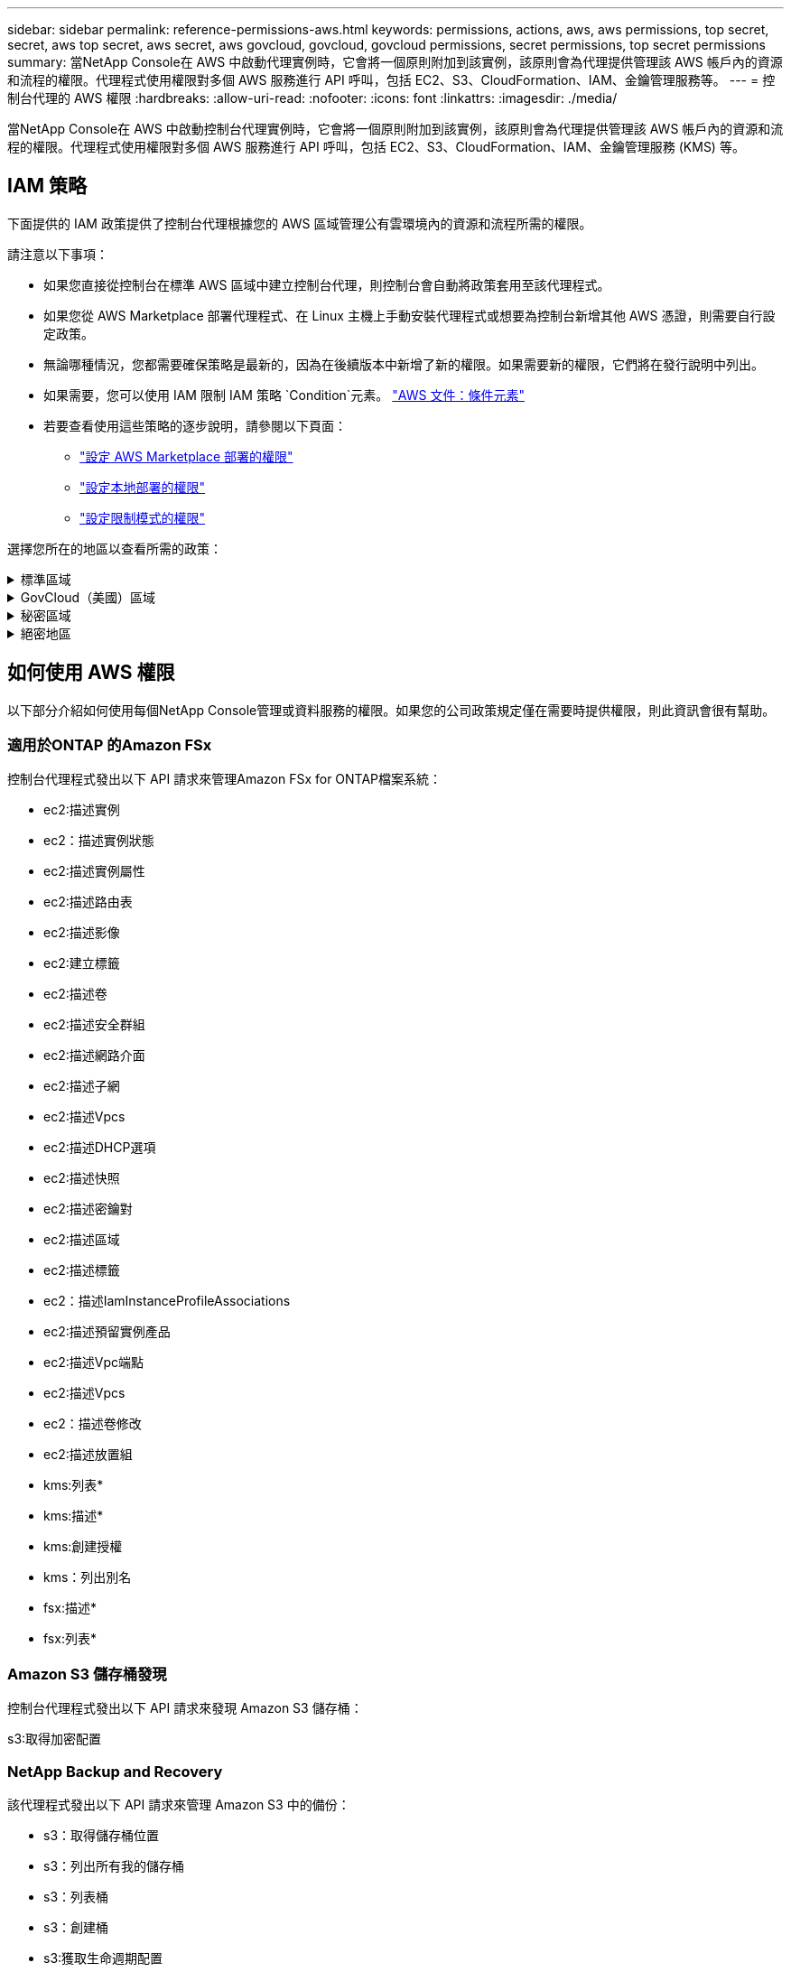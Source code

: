 ---
sidebar: sidebar 
permalink: reference-permissions-aws.html 
keywords: permissions, actions, aws, aws permissions, top secret, secret, aws top secret, aws secret, aws govcloud, govcloud, govcloud permissions, secret permissions, top secret permissions 
summary: 當NetApp Console在 AWS 中啟動代理實例時，它會將一個原則附加到該實例，該原則會為代理提供管理該 AWS 帳戶內的資源和流程的權限。代理程式使用權限對多個 AWS 服務進行 API 呼叫，包括 EC2、S3、CloudFormation、IAM、金鑰管理服務等。 
---
= 控制台代理的 AWS 權限
:hardbreaks:
:allow-uri-read: 
:nofooter: 
:icons: font
:linkattrs: 
:imagesdir: ./media/


[role="lead"]
當NetApp Console在 AWS 中啟動控制台代理實例時，它會將一個原則附加到該實例，該原則會為代理提供管理該 AWS 帳戶內的資源和流程的權限。代理程式使用權限對多個 AWS 服務進行 API 呼叫，包括 EC2、S3、CloudFormation、IAM、金鑰管理服務 (KMS) 等。



== IAM 策略

下面提供的 IAM 政策提供了控制台代理根據您的 AWS 區域管理公有雲環境內的資源和流程所需的權限。

請注意以下事項：

* 如果您直接從控制台在標準 AWS 區域中建立控制台代理，則控制台會自動將政策套用至該代理程式。
* 如果您從 AWS Marketplace 部署代理程式、在 Linux 主機上手動安裝代理程式或想要為控制台新增其他 AWS 憑證，則需要自行設定政策。
* 無論哪種情況，您都需要確保策略是最新的，因為在後續版本中新增了新的權限。如果需要新的權限，它們將在發行說明中列出。
* 如果需要，您可以使用 IAM 限制 IAM 策略 `Condition`元素。 https://docs.aws.amazon.com/IAM/latest/UserGuide/reference_policies_elements_condition.html["AWS 文件：條件元素"^]
* 若要查看使用這些策略的逐步說明，請參閱以下頁面：
+
** link:task-install-agent-aws-marketplace.html#step-2-set-up-aws-permissions["設定 AWS Marketplace 部署的權限"]
** link:task-install-agent-on-prem.html#agent-permission-aws-azure["設定本地部署的權限"]
** link:task-prepare-restricted-mode.html#step-6-prepare-cloud-permissions["設定限制模式的權限"]




選擇您所在的地區以查看所需的政策：

.標準區域
[%collapsible]
====
對於標準區域，權限分佈在兩個策略中。由於 AWS 中託管策略的最大字元大小限制，因此需要兩個策略。

[role="tabbed-block"]
=====
.政策 #1
--
[source, json]
----
{
    "Version": "2012-10-17",
    "Statement": [
        {
            "Action": [
                "ec2:DescribeAvailabilityZones",
                "ec2:DescribeInstances",
                "ec2:DescribeInstanceStatus",
                "ec2:RunInstances",
                "ec2:ModifyInstanceAttribute",
                "ec2:DescribeInstanceAttribute",
                "ec2:DescribeRouteTables",
                "ec2:DescribeImages",
                "ec2:CreateTags",
                "ec2:CreateVolume",
                "ec2:DescribeVolumes",
                "ec2:ModifyVolumeAttribute",
                "ec2:CreateSecurityGroup",
                "ec2:DescribeSecurityGroups",
                "ec2:RevokeSecurityGroupEgress",
                "ec2:AuthorizeSecurityGroupEgress",
                "ec2:AuthorizeSecurityGroupIngress",
                "ec2:RevokeSecurityGroupIngress",
                "ec2:CreateNetworkInterface",
                "ec2:DescribeNetworkInterfaces",
                "ec2:ModifyNetworkInterfaceAttribute",
                "ec2:DescribeSubnets",
                "ec2:DescribeVpcs",
                "ec2:DescribeDhcpOptions",
                "ec2:CreateSnapshot",
                "ec2:DescribeSnapshots",
                "ec2:GetConsoleOutput",
                "ec2:DescribeKeyPairs",
                "ec2:DescribeRegions",
                "ec2:DescribeTags",
                "ec2:AssociateIamInstanceProfile",
                "ec2:DescribeIamInstanceProfileAssociations",
                "ec2:DisassociateIamInstanceProfile",
                "ec2:CreatePlacementGroup",
                "ec2:DescribeReservedInstancesOfferings",
                "ec2:AssignPrivateIpAddresses",
                "ec2:CreateRoute",
                "ec2:DescribeVpcs",
                "ec2:ReplaceRoute",
                "ec2:UnassignPrivateIpAddresses",
                "ec2:DeleteSecurityGroup",
                "ec2:DeleteNetworkInterface",
                "ec2:DeleteSnapshot",
                "ec2:DeleteTags",
                "ec2:DeleteRoute",
                "ec2:DeletePlacementGroup",
                "ec2:DescribePlacementGroups",
                "ec2:DescribeVolumesModifications",
                "ec2:ModifyVolume",
                "cloudformation:CreateStack",
                "cloudformation:DescribeStacks",
                "cloudformation:DescribeStackEvents",
                "cloudformation:ValidateTemplate",
                "cloudformation:DeleteStack",
                "iam:PassRole",
                "iam:CreateRole",
                "iam:PutRolePolicy",
                "iam:CreateInstanceProfile",
                "iam:AddRoleToInstanceProfile",
                "iam:RemoveRoleFromInstanceProfile",
                "iam:ListInstanceProfiles",
                "iam:DeleteRole",
                "iam:DeleteRolePolicy",
                "iam:DeleteInstanceProfile",
                "iam:GetRolePolicy",
                "iam:GetRole",
                "sts:DecodeAuthorizationMessage",
                "sts:AssumeRole",
                "s3:GetBucketTagging",
                "s3:GetBucketLocation",
                "s3:ListBucket",
                "s3:CreateBucket",
                "s3:GetLifecycleConfiguration",
                "s3:ListBucketVersions",
                "s3:GetBucketPolicyStatus",
                "s3:GetBucketPublicAccessBlock",
                "s3:GetBucketPolicy",
                "s3:GetBucketAcl",
                "s3:PutObjectTagging",
                "s3:GetObjectTagging",
                "s3:DeleteObject",
                "s3:DeleteObjectVersion",
                "s3:PutObject",
                "s3:ListAllMyBuckets",
                "s3:GetObject",
                "s3:GetEncryptionConfiguration",
                "kms:List*",
                "kms:ReEncrypt*",
                "kms:Describe*",
                "kms:CreateGrant",
                "fsx:Describe*",
                "fsx:List*",
                "kms:GenerateDataKeyWithoutPlaintext"
            ],
            "Resource": "*",
            "Effect": "Allow",
            "Sid": "cvoServicePolicy"
        },
        {
            "Action": [
                "ec2:StartInstances",
                "ec2:StopInstances",
                "ec2:DescribeInstances",
                "ec2:DescribeInstanceStatus",
                "ec2:RunInstances",
                "ec2:TerminateInstances",
                "ec2:DescribeInstanceAttribute",
                "ec2:DescribeImages",
                "ec2:CreateTags",
                "ec2:CreateVolume",
                "ec2:CreateSecurityGroup",
                "ec2:DescribeSubnets",
                "ec2:DescribeVpcs",
                "ec2:DescribeRegions",
                "cloudformation:CreateStack",
                "cloudformation:DeleteStack",
                "cloudformation:DescribeStacks",
                "kms:List*",
                "kms:Describe*",
                "ec2:DescribeVpcEndpoints",
                "kms:ListAliases",
                "athena:StartQueryExecution",
                "athena:GetQueryResults",
                "athena:GetQueryExecution",
                "glue:GetDatabase",
                "glue:GetTable",
                "glue:CreateTable",
                "glue:CreateDatabase",
                "glue:GetPartitions",
                "glue:BatchCreatePartition",
                "glue:BatchDeletePartition"
            ],
            "Resource": "*",
            "Effect": "Allow",
            "Sid": "backupPolicy"
        },
        {
            "Action": [
                "s3:GetBucketLocation",
                "s3:ListAllMyBuckets",
                "s3:ListBucket",
                "s3:CreateBucket",
                "s3:GetLifecycleConfiguration",
                "s3:PutLifecycleConfiguration",
                "s3:PutBucketTagging",
                "s3:ListBucketVersions",
                "s3:GetBucketAcl",
                "s3:PutBucketPublicAccessBlock",
                "s3:GetObject",
                "s3:PutEncryptionConfiguration",
                "s3:DeleteObject",
                "s3:DeleteObjectVersion",
                "s3:ListBucketMultipartUploads",
                "s3:PutObject",
                "s3:PutBucketAcl",
                "s3:AbortMultipartUpload",
                "s3:ListMultipartUploadParts",
                "s3:DeleteBucket",
                "s3:GetObjectVersionTagging",
                "s3:GetObjectVersionAcl",
                "s3:GetObjectRetention",
                "s3:GetObjectTagging",
                "s3:GetObjectVersion",
                "s3:PutObjectVersionTagging",
                "s3:PutObjectRetention",
                "s3:DeleteObjectTagging",
                "s3:DeleteObjectVersionTagging",
                "s3:GetBucketObjectLockConfiguration",
                "s3:GetBucketVersioning",
                "s3:PutBucketObjectLockConfiguration",
                "s3:PutBucketVersioning",
                "s3:BypassGovernanceRetention",
                "s3:PutBucketPolicy",
                "s3:PutBucketOwnershipControls"
            ],
            "Resource": [
                "arn:aws:s3:::netapp-backup-*"
            ],
            "Effect": "Allow",
            "Sid": "backupS3Policy"
        },
        {
            "Action": [
                "s3:CreateBucket",
                "s3:GetLifecycleConfiguration",
                "s3:PutLifecycleConfiguration",
                "s3:PutBucketTagging",
                "s3:ListBucketVersions",
                "s3:GetBucketPolicyStatus",
                "s3:GetBucketPublicAccessBlock",
                "s3:GetBucketAcl",
                "s3:GetBucketPolicy",
                "s3:PutBucketPublicAccessBlock",
                "s3:DeleteBucket"
            ],
            "Resource": [
                "arn:aws:s3:::fabric-pool*"
            ],
            "Effect": "Allow",
            "Sid": "fabricPoolS3Policy"
        },
        {
            "Action": [
                "ec2:DescribeRegions"
            ],
            "Resource": "*",
            "Effect": "Allow",
            "Sid": "fabricPoolPolicy"
        },
        {
            "Condition": {
                "StringLike": {
                    "ec2:ResourceTag/netapp-adc-manager": "*"
                }
            },
            "Action": [
                "ec2:StartInstances",
                "ec2:StopInstances",
                "ec2:TerminateInstances"
            ],
            "Resource": [
                "arn:aws:ec2:*:*:instance/*"
            ],
            "Effect": "Allow"
        },
        {
            "Condition": {
                "StringLike": {
                    "ec2:ResourceTag/WorkingEnvironment": "*"
                }
            },
            "Action": [
                "ec2:StartInstances",
                "ec2:TerminateInstances",
                "ec2:AttachVolume",
                "ec2:DetachVolume",
                "ec2:StopInstances",
                "ec2:DeleteVolume"
            ],
            "Resource": [
                "arn:aws:ec2:*:*:instance/*"
            ],
            "Effect": "Allow"
        },
        {
            "Action": [
                "ec2:AttachVolume",
                "ec2:DetachVolume"
            ],
            "Resource": [
                "arn:aws:ec2:*:*:volume/*"
            ],
            "Effect": "Allow"
        },
        {
            "Condition": {
                "StringLike": {
                    "ec2:ResourceTag/WorkingEnvironment": "*"
                }
            },
            "Action": [
                "ec2:DeleteVolume"
            ],
            "Resource": [
                "arn:aws:ec2:*:*:volume/*"
            ],
            "Effect": "Allow"
        }
    ]
}
----
--
.政策 #2
--
[source, json]
----
{
    "Version": "2012-10-17",
    "Statement": [
        {
            "Action": [
                "ec2:CreateTags",
                "ec2:DeleteTags",
                "ec2:DescribeTags",
                "tag:getResources",
                "tag:getTagKeys",
                "tag:getTagValues",
                "tag:TagResources",
                "tag:UntagResources"
            ],
            "Resource": "*",
            "Effect": "Allow",
            "Sid": "tagServicePolicy"
        }
    ]
}
----
--
=====
====
.GovCloud（美國）區域
[%collapsible]
====
[source, json]
----
{
    "Version": "2012-10-17",
    "Statement": [
        {
            "Effect": "Allow",
            "Action": [
                "iam:ListInstanceProfiles",
                "iam:CreateRole",
                "iam:DeleteRole",
                "iam:PutRolePolicy",
                "iam:CreateInstanceProfile",
                "iam:DeleteRolePolicy",
                "iam:AddRoleToInstanceProfile",
                "iam:RemoveRoleFromInstanceProfile",
                "iam:DeleteInstanceProfile",
                "ec2:ModifyVolumeAttribute",
                "sts:DecodeAuthorizationMessage",
                "ec2:DescribeImages",
                "ec2:DescribeRouteTables",
                "ec2:DescribeInstances",
                "iam:PassRole",
                "ec2:DescribeInstanceStatus",
                "ec2:RunInstances",
                "ec2:ModifyInstanceAttribute",
                "ec2:CreateTags",
                "ec2:CreateVolume",
                "ec2:DescribeVolumes",
                "ec2:DeleteVolume",
                "ec2:CreateSecurityGroup",
                "ec2:DeleteSecurityGroup",
                "ec2:DescribeSecurityGroups",
                "ec2:RevokeSecurityGroupEgress",
                "ec2:AuthorizeSecurityGroupEgress",
                "ec2:AuthorizeSecurityGroupIngress",
                "ec2:RevokeSecurityGroupIngress",
                "ec2:CreateNetworkInterface",
                "ec2:DescribeNetworkInterfaces",
                "ec2:DeleteNetworkInterface",
                "ec2:ModifyNetworkInterfaceAttribute",
                "ec2:DescribeSubnets",
                "ec2:DescribeVpcs",
                "ec2:DescribeDhcpOptions",
                "ec2:CreateSnapshot",
                "ec2:DeleteSnapshot",
                "ec2:DescribeSnapshots",
                "ec2:StopInstances",
                "ec2:GetConsoleOutput",
                "ec2:DescribeKeyPairs",
                "ec2:DescribeRegions",
                "ec2:DeleteTags",
                "ec2:DescribeTags",
                "cloudformation:CreateStack",
                "cloudformation:DeleteStack",
                "cloudformation:DescribeStacks",
                "cloudformation:DescribeStackEvents",
                "cloudformation:ValidateTemplate",
                "s3:GetObject",
                "s3:ListBucket",
                "s3:ListAllMyBuckets",
                "s3:GetBucketTagging",
                "s3:GetBucketLocation",
                "s3:CreateBucket",
                "s3:GetBucketPolicyStatus",
                "s3:GetBucketPublicAccessBlock",
                "s3:GetBucketAcl",
                "s3:GetBucketPolicy",
                "kms:List*",
                "kms:ReEncrypt*",
                "kms:Describe*",
                "kms:CreateGrant",
                "ec2:AssociateIamInstanceProfile",
                "ec2:DescribeIamInstanceProfileAssociations",
                "ec2:DisassociateIamInstanceProfile",
                "ec2:DescribeInstanceAttribute",
                "ec2:CreatePlacementGroup",
                "ec2:DeletePlacementGroup"
            ],
            "Resource": "*"
        },
        {
            "Sid": "fabricPoolPolicy",
            "Effect": "Allow",
            "Action": [
                "s3:DeleteBucket",
                "s3:GetLifecycleConfiguration",
                "s3:PutLifecycleConfiguration",
                "s3:PutBucketTagging",
                "s3:ListBucketVersions",
                "s3:GetBucketPolicyStatus",
                "s3:GetBucketPublicAccessBlock",
                "s3:GetBucketAcl",
                "s3:GetBucketPolicy",
                "s3:PutBucketPublicAccessBlock"
            ],
            "Resource": [
                "arn:aws-us-gov:s3:::fabric-pool*"
            ]
        },
        {
            "Sid": "backupPolicy",
            "Effect": "Allow",
            "Action": [
                "s3:DeleteBucket",
                "s3:GetLifecycleConfiguration",
                "s3:PutLifecycleConfiguration",
                "s3:PutBucketTagging",
                "s3:ListBucketVersions",
                "s3:GetObject",
                "s3:ListBucket",
                "s3:ListAllMyBuckets",
                "s3:GetBucketTagging",
                "s3:GetBucketLocation",
                "s3:GetBucketPolicyStatus",
                "s3:GetBucketPublicAccessBlock",
                "s3:GetBucketAcl",
                "s3:GetBucketPolicy",
                "s3:PutBucketPublicAccessBlock"
            ],
            "Resource": [
                "arn:aws-us-gov:s3:::netapp-backup-*"
            ]
        },
        {
            "Effect": "Allow",
            "Action": [
                "ec2:StartInstances",
                "ec2:TerminateInstances",
                "ec2:AttachVolume",
                "ec2:DetachVolume"
            ],
            "Condition": {
                "StringLike": {
                    "ec2:ResourceTag/WorkingEnvironment": "*"
                }
            },
            "Resource": [
                "arn:aws-us-gov:ec2:*:*:instance/*"
            ]
        },
        {
            "Effect": "Allow",
            "Action": [
                "ec2:AttachVolume",
                "ec2:DetachVolume"
            ],
            "Resource": [
                "arn:aws-us-gov:ec2:*:*:volume/*"
            ]
        }
    ]
}
----
====
.秘密區域
[%collapsible]
====
[source, json]
----
{
    "Version": "2012-10-17",
    "Statement": [{
            "Effect": "Allow",
            "Action": [
                "ec2:DescribeInstances",
                "ec2:DescribeInstanceStatus",
                "ec2:RunInstances",
                "ec2:ModifyInstanceAttribute",
                "ec2:DescribeRouteTables",
                "ec2:DescribeImages",
                "ec2:CreateTags",
                "ec2:CreateVolume",
                "ec2:DescribeVolumes",
                "ec2:ModifyVolumeAttribute",
                "ec2:DeleteVolume",
                "ec2:CreateSecurityGroup",
                "ec2:DeleteSecurityGroup",
                "ec2:DescribeSecurityGroups",
                "ec2:RevokeSecurityGroupEgress",
                "ec2:RevokeSecurityGroupIngress",
                "ec2:AuthorizeSecurityGroupEgress",
                "ec2:AuthorizeSecurityGroupIngress",
                "ec2:CreateNetworkInterface",
                "ec2:DescribeNetworkInterfaces",
                "ec2:DeleteNetworkInterface",
                "ec2:ModifyNetworkInterfaceAttribute",
                "ec2:DescribeSubnets",
                "ec2:DescribeVpcs",
                "ec2:DescribeDhcpOptions",
                "ec2:CreateSnapshot",
                "ec2:DeleteSnapshot",
                "ec2:DescribeSnapshots",
                "ec2:GetConsoleOutput",
                "ec2:DescribeKeyPairs",
                "ec2:DescribeRegions",
                "ec2:DeleteTags",
                "ec2:DescribeTags",
                "cloudformation:CreateStack",
                "cloudformation:DeleteStack",
                "cloudformation:DescribeStacks",
                "cloudformation:DescribeStackEvents",
                "cloudformation:ValidateTemplate",
                "iam:PassRole",
                "iam:CreateRole",
                "iam:DeleteRole",
                "iam:PutRolePolicy",
                "iam:CreateInstanceProfile",
                "iam:DeleteRolePolicy",
                "iam:AddRoleToInstanceProfile",
                "iam:RemoveRoleFromInstanceProfile",
                "iam:DeleteInstanceProfile",
                "s3:GetObject",
                "s3:ListBucket",
                "s3:GetBucketTagging",
                "s3:GetBucketLocation",
                "s3:ListAllMyBuckets",
                "kms:List*",
                "kms:Describe*",
                "ec2:AssociateIamInstanceProfile",
                "ec2:DescribeIamInstanceProfileAssociations",
                "ec2:DisassociateIamInstanceProfile",
                "ec2:DescribeInstanceAttribute",
                "ec2:CreatePlacementGroup",
                "ec2:DeletePlacementGroup",
                "iam:ListinstanceProfiles"
            ],
            "Resource": "*"
        },
        {
            "Sid": "fabricPoolPolicy",
            "Effect": "Allow",
            "Action": [
                "s3:DeleteBucket",
                "s3:GetLifecycleConfiguration",
                "s3:PutLifecycleConfiguration",
                "s3:PutBucketTagging",
                "s3:ListBucketVersions"
            ],
            "Resource": [
                "arn:aws-iso-b:s3:::fabric-pool*"
            ]
        },
        {
            "Effect": "Allow",
            "Action": [
                "ec2:StartInstances",
                "ec2:StopInstances",
                "ec2:TerminateInstances",
                "ec2:AttachVolume",
                "ec2:DetachVolume"
            ],
            "Condition": {
                "StringLike": {
                    "ec2:ResourceTag/WorkingEnvironment": "*"
                }
            },
            "Resource": [
                "arn:aws-iso-b:ec2:*:*:instance/*"
            ]
        },
        {
            "Effect": "Allow",
            "Action": [
                "ec2:AttachVolume",
                "ec2:DetachVolume"
            ],
            "Resource": [
                "arn:aws-iso-b:ec2:*:*:volume/*"
            ]
        }
    ]
}
----
====
.絕密地區
[%collapsible]
====
[source, json]
----
{
    "Version": "2012-10-17",
    "Statement": [{
            "Effect": "Allow",
            "Action": [
                "ec2:DescribeInstances",
                "ec2:DescribeInstanceStatus",
                "ec2:RunInstances",
                "ec2:ModifyInstanceAttribute",
                "ec2:DescribeRouteTables",
                "ec2:DescribeImages",
                "ec2:CreateTags",
                "ec2:CreateVolume",
                "ec2:DescribeVolumes",
                "ec2:ModifyVolumeAttribute",
                "ec2:DeleteVolume",
                "ec2:CreateSecurityGroup",
                "ec2:DeleteSecurityGroup",
                "ec2:DescribeSecurityGroups",
                "ec2:RevokeSecurityGroupEgress",
                "ec2:RevokeSecurityGroupIngress",
                "ec2:AuthorizeSecurityGroupEgress",
                "ec2:AuthorizeSecurityGroupIngress",
                "ec2:CreateNetworkInterface",
                "ec2:DescribeNetworkInterfaces",
                "ec2:DeleteNetworkInterface",
                "ec2:ModifyNetworkInterfaceAttribute",
                "ec2:DescribeSubnets",
                "ec2:DescribeVpcs",
                "ec2:DescribeDhcpOptions",
                "ec2:CreateSnapshot",
                "ec2:DeleteSnapshot",
                "ec2:DescribeSnapshots",
                "ec2:GetConsoleOutput",
                "ec2:DescribeKeyPairs",
                "ec2:DescribeRegions",
                "ec2:DeleteTags",
                "ec2:DescribeTags",
                "cloudformation:CreateStack",
                "cloudformation:DeleteStack",
                "cloudformation:DescribeStacks",
                "cloudformation:DescribeStackEvents",
                "cloudformation:ValidateTemplate",
                "iam:PassRole",
                "iam:CreateRole",
                "iam:DeleteRole",
                "iam:PutRolePolicy",
                "iam:CreateInstanceProfile",
                "iam:DeleteRolePolicy",
                "iam:AddRoleToInstanceProfile",
                "iam:RemoveRoleFromInstanceProfile",
                "iam:DeleteInstanceProfile",
                "s3:GetObject",
                "s3:ListBucket",
                "s3:GetBucketTagging",
                "s3:GetBucketLocation",
                "s3:ListAllMyBuckets",
                "kms:List*",
                "kms:Describe*",
                "ec2:AssociateIamInstanceProfile",
                "ec2:DescribeIamInstanceProfileAssociations",
                "ec2:DisassociateIamInstanceProfile",
                "ec2:DescribeInstanceAttribute",
                "ec2:CreatePlacementGroup",
                "ec2:DeletePlacementGroup",
                "iam:ListinstanceProfiles"
            ],
            "Resource": "*"
        },
        {
            "Sid": "fabricPoolPolicy",
            "Effect": "Allow",
            "Action": [
                "s3:DeleteBucket",
                "s3:GetLifecycleConfiguration",
                "s3:PutLifecycleConfiguration",
                "s3:PutBucketTagging",
                "s3:ListBucketVersions"
            ],
            "Resource": [
                "arn:aws-iso:s3:::fabric-pool*"
            ]
        },
        {
            "Effect": "Allow",
            "Action": [
                "ec2:StartInstances",
                "ec2:StopInstances",
                "ec2:TerminateInstances",
                "ec2:AttachVolume",
                "ec2:DetachVolume"
            ],
            "Condition": {
                "StringLike": {
                    "ec2:ResourceTag/WorkingEnvironment": "*"
                }
            },
            "Resource": [
                "arn:aws-iso:ec2:*:*:instance/*"
            ]
        },
        {
            "Effect": "Allow",
            "Action": [
                "ec2:AttachVolume",
                "ec2:DetachVolume"
            ],
            "Resource": [
                "arn:aws-iso:ec2:*:*:volume/*"
            ]
        }
    ]
}
----
====


== 如何使用 AWS 權限

以下部分介紹如何使用每個NetApp Console管理或資料服務的權限。如果您的公司政策規定僅在需要時提供權限，則此資訊會很有幫助。



=== 適用於ONTAP 的Amazon FSx

控制台代理程式發出以下 API 請求來管理Amazon FSx for ONTAP檔案系統：

* ec2:描述實例
* ec2：描述實例狀態
* ec2:描述實例屬性
* ec2:描述路由表
* ec2:描述影像
* ec2:建立標籤
* ec2:描述卷
* ec2:描述安全群組
* ec2:描述網路介面
* ec2:描述子網
* ec2:描述Vpcs
* ec2:描述DHCP選項
* ec2:描述快照
* ec2:描述密鑰對
* ec2:描述區域
* ec2:描述標籤
* ec2：描述IamInstanceProfileAssociations
* ec2:描述預留實例產品
* ec2:描述Vpc端點
* ec2:描述Vpcs
* ec2：描述卷修改
* ec2:描述放置組
* kms:列表*
* kms:描述*
* kms:創建授權
* kms：列出別名
* fsx:描述*
* fsx:列表*




=== Amazon S3 儲存桶發現

控制台代理程式發出以下 API 請求來發現 Amazon S3 儲存桶：

s3:取得加密配置



=== NetApp Backup and Recovery

該代理程式發出以下 API 請求來管理 Amazon S3 中的備份：

* s3：取得儲存桶位置
* s3：列出所有我的儲存桶
* s3：列表桶
* s3：創建桶
* s3:獲取生命週期配置
* s3：PutLifecycle配置
* s3：PutBucket標記
* s3：列出儲存桶版本
* s3：取得儲存桶Acl
* s3：PutBucket公共存取區塊
* kms:列表*
* kms:描述*
* s3：獲取對象
* ec2:描述Vpc端點
* kms：列出別名
* s3：PutEncryption配置


當您使用搜尋和還原方法還原磁碟區和檔案時，代理程式會發出下列 API 請求：

* s3：創建桶
* s3：刪除對象
* s3：刪除物件版本
* s3：取得儲存桶Acl
* s3：列表桶
* s3：列出儲存桶版本
* s3：列出桶多部分上傳
* s3：Put對象
* s3：PutBucketAcl
* s3：PutLifecycle配置
* s3：PutBucket公共存取區塊
* s3：中止分段上傳
* s3:列出多部分上傳部分
* athena：開始查詢執行
* 雅典娜：取得查詢結果
* 雅典娜：取得查詢執行
* athena：停止查詢執行
* 膠水：建立資料庫
* 膠水：創建表
* 膠水：批量刪除分割區


當您使用 DataLock 和NetApp Ransomware Resilience進行磁碟區備份時，代理程式會發出以下 API 請求：

* s3:取得物件版本標記
* s3：取得儲存桶物件鎖配置
* s3:取得物件版本Acl
* s3：PutObjectTagging
* s3：刪除對象
* s3：刪除物件標記
* s3：取得對象保留
* s3：刪除物件版本標記
* s3：Put對象
* s3：獲取對象
* s3:PutBucketObjectLock配置
* s3:獲取生命週期配置
* s3：按標籤列出儲存桶
* s3：取得儲存桶標記
* s3：刪除物件版本
* s3：列出儲存桶版本
* s3：列表桶
* s3：PutBucket標記
* s3:取得物件標記
* s3：PutBucket版本控制
* s3：PutObjectVersionTagging
* s3：取得儲存桶版本
* s3：取得儲存桶Acl
* s3：繞過治理保留
* s3：PutObjectRetention
* s3：取得儲存桶位置
* s3：取得物件版本


如果您對Cloud Volumes ONTAP備份所使用的 AWS 帳號與對來源磁碟區所使用的帳號不同，則代理程式會發出下列 API 要求：

* s3：PutBucket策略
* s3：PutBucket所有權控制




=== 分類

代理程式發出以下 API 請求來部署NetApp Data Classification：

* ec2:描述實例
* ec2：描述實例狀態
* ec2：運行實例
* ec2：終止實例
* ec2:建立標籤
* ec2：建立磁碟區
* ec2：附加卷
* ec2：建立安全群組
* ec2：刪除安全群組
* ec2:描述安全群組
* ec2:建立網路介面
* ec2:描述網路介面
* ec2:刪除網路介面
* ec2:描述子網
* ec2:描述Vpcs
* ec2：建立快照
* ec2:描述區域
* cloudformation:建立堆疊
* cloudformation:刪除堆疊
* cloudformation:描述Stacks
* cloudformation：描述堆疊事件
* iam:新增角色到實例設定檔
* ec2:AssociateIamInstanceProfile
* ec2：描述IamInstanceProfileAssociations


當您使用NetApp Data Classification時，代理程式會發出以下 API 請求來掃描 S3 儲存桶：

* iam:新增角色到實例設定檔
* ec2:AssociateIamInstanceProfile
* ec2：描述IamInstanceProfileAssociations
* s3：取得儲存桶標記
* s3：取得儲存桶位置
* s3：列出所有我的儲存桶
* s3：列表桶
* s3：取得儲存桶策略狀態
* s3：取得儲存桶策略
* s3：取得儲存桶Acl
* s3：獲取對象
* iam：取得角色
* s3：刪除對象
* s3：刪除物件版本
* s3：Put對象
* sts：AssumeRole




=== Cloud Volumes ONTAP

該代理程式發出以下 API 請求以在 AWS 中部署和管理Cloud Volumes ONTAP 。

[cols="5*"]
|===
| 目的 | 行動 | 用於部署？ | 用於日常營運？ | 用於刪除？ 


.13+| 為Cloud Volumes ONTAP實例建立和管理 IAM 角色和實例設定檔 | iam:列出實例設定檔 | 是的 | 是的 | 不 


| iam：創建角色 | 是的 | 不 | 不 


| iam：刪除角色 | 不 | 是的 | 是的 


| iam:PutRolePolicy | 是的 | 不 | 不 


| iam:建立實例設定檔 | 是的 | 不 | 不 


| iam:刪除角色策略 | 不 | 是的 | 是的 


| iam:新增角色到實例設定檔 | 是的 | 不 | 不 


| iam:從實例設定檔中刪除角色 | 不 | 是的 | 是的 


| iam:刪除實例配置文件 | 不 | 是的 | 是的 


| iam：PassRole | 是的 | 不 | 不 


| ec2:AssociateIamInstanceProfile | 是的 | 是的 | 不 


| ec2：描述IamInstanceProfileAssociations | 是的 | 是的 | 不 


| ec2：解除關聯IamInstanceProfile | 不 | 是的 | 不 


| 解碼授權狀態訊息 | sts：解碼授權訊息 | 是的 | 是的 | 不 


| 描述帳戶可用的指定鏡像（AMI） | ec2:描述影像 | 是的 | 是的 | 不 


| 描述 VPC 中的路由表（僅 HA 對需要） | ec2:描述路由表 | 是的 | 不 | 不 


.7+| 停止、啟動和監控實例 | ec2：啟動實例 | 是的 | 是的 | 不 


| ec2：停止實例 | 是的 | 是的 | 不 


| ec2:描述實例 | 是的 | 是的 | 不 


| ec2：描述實例狀態 | 是的 | 是的 | 不 


| ec2：運行實例 | 是的 | 不 | 不 


| ec2：終止實例 | 不 | 不 | 是的 


| ec2:修改實例屬性 | 不 | 是的 | 不 


| 驗證是否為受支援的實例類型啟用了增強聯網 | ec2:描述實例屬性 | 不 | 是的 | 不 


| 使用“WorkingEnvironment”和“WorkingEnvironmentId”標籤標記資源，用於維護和成本分配 | ec2:建立標籤 | 是的 | 是的 | 不 


.6+| 管理Cloud Volumes ONTAP用作後端儲存的 EBS 卷 | ec2：建立磁碟區 | 是的 | 是的 | 不 


| ec2:描述卷 | 是的 | 是的 | 是的 


| ec2:修改卷屬性 | 不 | 是的 | 是的 


| ec2：附加卷 | 是的 | 是的 | 不 


| ec2：刪除卷 | 不 | 是的 | 是的 


| ec2：分離卷 | 不 | 是的 | 是的 


.7+| 為Cloud Volumes ONTAP建立和管理安全性群組 | ec2：建立安全群組 | 是的 | 不 | 不 


| ec2：刪除安全群組 | 不 | 是的 | 是的 


| ec2:描述安全群組 | 是的 | 是的 | 是的 


| ec2：撤銷安全群組出口 | 是的 | 不 | 不 


| ec2：授權安全群組出口 | 是的 | 不 | 不 


| ec2：授權安全群組入口 | 是的 | 不 | 不 


| ec2：撤銷安全群組入口 | 是的 | 是的 | 不 


.4+| 在目標子網路中建立和管理Cloud Volumes ONTAP的網路介面 | ec2:建立網路介面 | 是的 | 不 | 不 


| ec2:描述網路介面 | 是的 | 是的 | 不 


| ec2:刪除網路介面 | 不 | 是的 | 是的 


| ec2:修改網路介面屬性 | 不 | 是的 | 不 


.2+| 取得目標子網路和安全群組列表 | ec2:描述子網 | 是的 | 是的 | 不 


| ec2:描述Vpcs | 是的 | 是的 | 不 


| 取得Cloud Volumes ONTAP實例的 DNS 伺服器和預設域名 | ec2:描述DHCP選項 | 是的 | 不 | 不 


.3+| 為Cloud Volumes ONTAP拍攝 EBS 磁碟區快照 | ec2：建立快照 | 是的 | 是的 | 不 


| ec2：刪除快照 | 不 | 是的 | 是的 


| ec2:描述快照 | 不 | 是的 | 不 


| 捕獲Cloud Volumes ONTAP控制台，該控制台附加到AutoSupport訊息 | ec2：取得控制台輸出 | 是的 | 是的 | 不 


| 取得可用密鑰對列表 | ec2:描述密鑰對 | 是的 | 不 | 不 


| 取得可用 AWS 區域列表 | ec2:描述區域 | 是的 | 是的 | 不 


.2+| 管理與Cloud Volumes ONTAP實例關聯的資源的標籤 | ec2:刪除標籤 | 不 | 是的 | 是的 


| ec2:描述標籤 | 不 | 是的 | 不 


.5+| 建立和管理 AWS CloudFormation 範本的堆疊 | cloudformation:建立堆疊 | 是的 | 不 | 不 


| cloudformation:刪除堆疊 | 是的 | 不 | 不 


| cloudformation:描述Stacks | 是的 | 是的 | 不 


| cloudformation：描述堆疊事件 | 是的 | 不 | 不 


| 雲端資訊：驗證模板 | 是的 | 不 | 不 


.15+| 建立和管理Cloud Volumes ONTAP系統用作資料分層容量層的 S3 儲存桶 | s3：創建桶 | 是的 | 是的 | 不 


| s3：刪除桶 | 不 | 是的 | 是的 


| s3:獲取生命週期配置 | 不 | 是的 | 不 


| s3：PutLifecycle配置 | 不 | 是的 | 不 


| s3：PutBucket標記 | 不 | 是的 | 不 


| s3：列出儲存桶版本 | 不 | 是的 | 不 


| s3：取得儲存桶策略狀態 | 不 | 是的 | 不 


| s3：取得儲存桶公共存取區塊 | 不 | 是的 | 不 


| s3：取得儲存桶Acl | 不 | 是的 | 不 


| s3：取得儲存桶策略 | 不 | 是的 | 不 


| s3：PutBucket公共存取區塊 | 不 | 是的 | 不 


| s3：取得儲存桶標記 | 不 | 是的 | 不 


| s3：取得儲存桶位置 | 不 | 是的 | 不 


| s3：列出所有我的儲存桶 | 不 | 不 | 不 


| s3：列表桶 | 不 | 是的 | 不 


.5+| 使用 AWS 金鑰管理服務 (KMS) 啟用Cloud Volumes ONTAP的資料加密 | kms:列表* | 是的 | 是的 | 不 


| kms:重新加密* | 是的 | 不 | 不 


| kms:描述* | 是的 | 是的 | 不 


| kms:創建授權 | 是的 | 是的 | 不 


| kms:產生不含明文的資料金鑰 | 是的 | 是的 | 不 


.2+| 在單一 AWS 可用區中為兩個 HA 節點和中介器建立和管理 AWS 擴充置放群組 | ec2:建立放置組 | 是的 | 不 | 不 


| ec2:刪除放置群組 | 不 | 是的 | 是的 


.2+| 建立報告 | fsx:描述* | 不 | 是的 | 不 


| fsx:列表* | 不 | 是的 | 不 


.2+| 建立和管理支援 Amazon EBS 彈性磁碟區功能的聚合 | ec2：描述卷修改 | 不 | 是的 | 不 


| ec2：修改卷 | 不 | 是的 | 不 


| 檢查可用區是否為 AWS 本地區域，並驗證所有部署參數是否相容 | ec2:描述可用區域 | 是的 | 不 | 是的 
|===


== 更改日誌

當新增和刪除權限時，我們會在下面的部分中註明。



=== 2024年9月9日

由於NetApp Console不再支援NetApp邊緣快取以及 Kubernetes 叢集的發現和管理，因此從標準區域的策略 #2 中刪除了權限。

.查看從策略中刪除的權限
[%collapsible]
====
[source, json]
----
        {
            "Action": [
                "ec2:DescribeRegions",
                "eks:ListClusters",
                "eks:DescribeCluster",
                "iam:GetInstanceProfile"
            ],
            "Resource": "*",
            "Effect": "Allow",
            "Sid": "K8sServicePolicy"
        },
        {
            "Action": [
                "cloudformation:DescribeStacks",
                "cloudwatch:GetMetricStatistics",
                "cloudformation:ListStacks"
            ],
            "Resource": "*",
            "Effect": "Allow",
            "Sid": "GFCservicePolicy"
        },
        {
            "Condition": {
                "StringLike": {
                    "ec2:ResourceTag/GFCInstance": "*"
                }
            },
            "Action": [
                "ec2:StartInstances",
                "ec2:TerminateInstances",
                "ec2:AttachVolume",
                "ec2:DetachVolume"
            ],
            "Resource": [
                "arn:aws:ec2:*:*:instance/*"
            ],
            "Effect": "Allow"
        },
----
====


=== 2024年5月9日

Cloud Volumes ONTAP現在需要以下權限：

ec2:描述可用區域



=== 2023年6月6日

Cloud Volumes ONTAP現在需要以下權限：

kms:產生不含明文的資料金鑰



=== 2023年2月14日

NetApp Cloud Tiering現在需要以下權限：

ec2:描述Vpc端點
